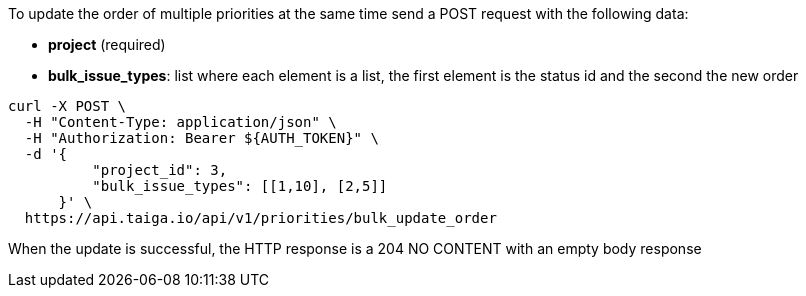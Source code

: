To update the order of multiple priorities at the same time send a POST request with the following data:

- *project* (required)
- *bulk_issue_types*: list where each element is a list, the first element is the status id and the second the new order

[source,bash]
----
curl -X POST \
  -H "Content-Type: application/json" \
  -H "Authorization: Bearer ${AUTH_TOKEN}" \
  -d '{
          "project_id": 3,
          "bulk_issue_types": [[1,10], [2,5]]
      }' \
  https://api.taiga.io/api/v1/priorities/bulk_update_order
----

When the update is successful, the HTTP response is a 204 NO CONTENT with an empty body response
